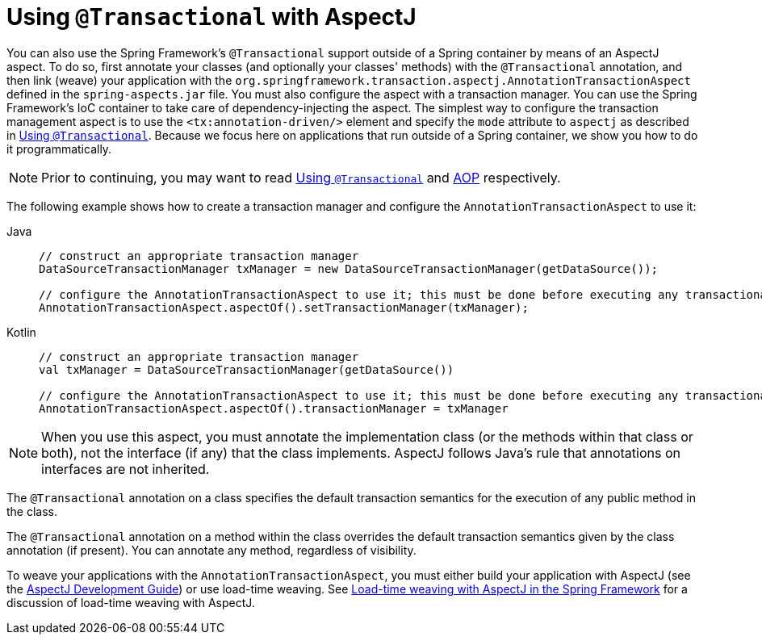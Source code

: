 [[transaction-declarative-aspectj]]
= Using `@Transactional` with AspectJ

You can also use the Spring Framework's `@Transactional` support outside of a Spring
container by means of an AspectJ aspect. To do so, first annotate your classes
(and optionally your classes' methods) with the `@Transactional` annotation,
and then link (weave) your application with the
`org.springframework.transaction.aspectj.AnnotationTransactionAspect` defined in the
`spring-aspects.jar` file. You must also configure the aspect with a transaction
manager. You can use the Spring Framework's IoC container to take care of
dependency-injecting the aspect. The simplest way to configure the transaction
management aspect is to use the `<tx:annotation-driven/>` element and specify the `mode`
attribute to `aspectj` as described in xref:data-access/transaction/declarative/annotations.adoc[Using `@Transactional`]. Because
we focus here on applications that run outside of a Spring container, we show
you how to do it programmatically.

NOTE: Prior to continuing, you may want to read xref:data-access/transaction/declarative/annotations.adoc[Using `@Transactional`] and
xref:core/aop.adoc[AOP] respectively.

The following example shows how to create a transaction manager and configure the
`AnnotationTransactionAspect` to use it:

[tabs]
======
Java::
+
[source,java,indent=0,subs="verbatim,quotes",role="primary"]
----
	// construct an appropriate transaction manager
	DataSourceTransactionManager txManager = new DataSourceTransactionManager(getDataSource());

	// configure the AnnotationTransactionAspect to use it; this must be done before executing any transactional methods
	AnnotationTransactionAspect.aspectOf().setTransactionManager(txManager);
----

Kotlin::
+
[source,kotlin,indent=0,subs="verbatim,quotes",role="secondary"]
----
	// construct an appropriate transaction manager
	val txManager = DataSourceTransactionManager(getDataSource())

	// configure the AnnotationTransactionAspect to use it; this must be done before executing any transactional methods
	AnnotationTransactionAspect.aspectOf().transactionManager = txManager
----
======

NOTE: When you use this aspect, you must annotate the implementation class (or the methods
within that class or both), not the interface (if any) that the class implements. AspectJ
follows Java's rule that annotations on interfaces are not inherited.

The `@Transactional` annotation on a class specifies the default transaction semantics
for the execution of any public method in the class.

The `@Transactional` annotation on a method within the class overrides the default
transaction semantics given by the class annotation (if present). You can annotate any method,
regardless of visibility.

To weave your applications with the `AnnotationTransactionAspect`, you must either build
your application with AspectJ (see the
https://www.eclipse.org/aspectj/doc/released/devguide/index.html[AspectJ Development
Guide]) or use load-time weaving. See xref:core/aop/using-aspectj.adoc#aop-aj-ltw[Load-time weaving with AspectJ in the Spring Framework]
 for a discussion of load-time weaving with AspectJ.



